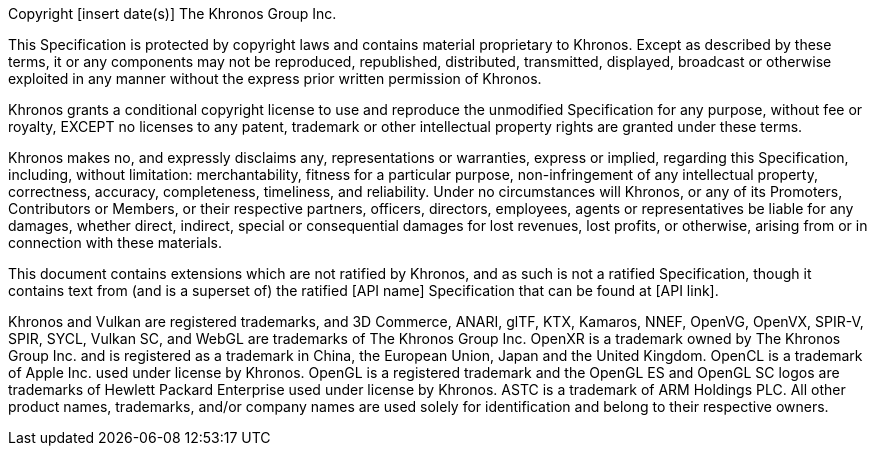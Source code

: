 // This is version V10_Feb23 of the Khronos Specification Copyright License
// Header, reformatted for asciidoc markup and for expository purposes in
// the Khronos Sample Specification repository.
// The original source is in Member Causeway at
//  https://members.khronos.org/wg/General/document/25728
// and updates there should be reflected here.

// Some sections of this license are optional and are selected by
// asciidoc attributes set when building specifications including this
// file.
// Comments starting with NOTE: indicate that the following paragraph(s)
// need to be modified to incorporate language suitable to the specification
// being generated.
//
// Optional sections include:
//
// - The "Ratified Specifications" section includes one of two mutually
//   exclusive paragraphs.
//   Set the :ratified_spec: attribute when generating a specification
//   containing no non-ratified extensions.
//   Do not set this attribute otherwise.
// - The "Successor Specification" section is included when generating a
//   specification derived from a differently named specification (for
//   example, Vulkan is a Successor of OpenGL).
//   Set the :successor_spec: attribute and modify this section as described
//   below if needed.
// - The "Normative Wording" section is included if the Working Group
//   explicitly requests restating of the Khronos Intellectual Property
//   Rights Policy.
//   Set the :normative_spec_wording: attribute and modify this section as
//   described below if needed.
// - The "Normative References" section is included if a specification
//   contains normative references to other specification that are created
//   externally to Khronos.
//   Set the :normative_spec_references: attribute and modify this section
//   as described below if needed.

// NOTE: asciidoc attributes controlling inclusion of sections can be set
// here by uncommenting the appropriate lines, or on the asciidoctor command
// line.

// :ratified_spec:
// :successor_spec:
// :normative_spec_wording:
// :normative_spec_references:


// NOTE: The Copyright statement should include the year of the
// Specification's release.
// If this is a new version of an existing Specification, include a range of
// dates starting from the year that the initial version of the
// Specification was released.
// E.g. if this is version 4.0 of a Specification released in 2023, and V1.0
// of the Specification was released in 2012, then the first line should
// replace "[insert date(s)]" with "2012-2023".

Copyright [insert date(s)] The Khronos Group Inc.

This Specification is protected by copyright laws and contains material
proprietary to Khronos.
Except as described by these terms, it or any components may not be
reproduced, republished, distributed, transmitted, displayed, broadcast or
otherwise exploited in any manner without the express prior written
permission of Khronos.

Khronos grants a conditional copyright license to use and reproduce the
unmodified Specification for any purpose, without fee or royalty, EXCEPT no
licenses to any patent, trademark or other intellectual property rights are
granted under these terms.

Khronos makes no, and expressly disclaims any, representations or
warranties, express or implied, regarding this Specification, including,
without limitation: merchantability, fitness for a particular purpose,
non-infringement of any intellectual property, correctness, accuracy,
completeness, timeliness, and reliability.
Under no circumstances will Khronos, or any of its Promoters, Contributors
or Members, or their respective partners, officers, directors, employees,
agents or representatives be liable for any damages, whether direct,
indirect, special or consequential damages for lost revenues, lost profits,
or otherwise, arising from or in connection with these materials.

// "Ratified Specifications" section (two mutually exclusive paragraphs)

// Specifications that contain no non-ratified extensions
ifdef::ratified_spec[]

This Specification has been created under the Khronos Intellectual Property
Rights Policy, which is Attachment A of the Khronos Group Membership
Agreement available at https://www.khronos.org/files/member_agreement.pdf.
Parties desiring to implement the Specification and make use of Khronos
trademarks in relation to that implementation, and receive reciprocal patent
license protection under the Khronos Intellectual Property Rights Policy
must become Adopters and confirm the implementation as conformant under the
process defined by Khronos for this Specification; see
https://www.khronos.org/adopters .

endif::ratified_spec[]

// Specifications that contain non-ratified extensions
// NOTE: fill in the API name and a link to where it is published below.

ifndef::ratified_spec[]

This document contains extensions which are not ratified by Khronos, and as
such is not a ratified Specification, though it contains text from (and is a
superset of) the ratified [API name] Specification that can be found at
[API link].

endif::ratified_spec[]


// Optional "Successor Specification" section
// NOTE: fill in [insert successor specifications here] below

ifdef::successor_spec[]

This Specification contains substantially unmodified functionality from, and
is a successor to, Khronos specifications including [insert successor
specifications here].

endif::successor_spec[]


// Optional "Normative Wording" section

ifdef::normative_spec_wording[]

The Khronos Intellectual Property Rights Policy defines the terms 'Scope',
'Compliant Portion', and 'Necessary Patent Claims'.

// NOTE: Replace the asciidoc "xref-informative" xref below with the anchor
// within this spec, and name of the section discussing informative
// language.

Some parts of this Specification are purely informative and so are EXCLUDED
from the Scope of this Specification.
The <<xref-informative, document conventions section of the Introduction>>
defines how these parts of the Specification are identified.

// NOTE: If this specification has an introductory section discussing
// "technical terminology", and/or a Glossary, replace the corresponding
// terms below with xrefs to those sections.

Where this Specification uses technical terminology, defined in the Glossary
or otherwise, that refer to enabling technologies that are not expressly set
forth in this Specification, those enabling technologies are EXCLUDED from
the Scope of this Specification.
For clarity, enabling technologies not disclosed with particularity in this
Specification (e.g. semiconductor manufacturing technology, hardware
architecture, processor architecture or microarchitecture, memory
architecture, compiler technology, object oriented technology, basic
operating system technology, compression technology, algorithms, and so on)
are NOT to be considered expressly set forth; only those application program
interfaces and data structures disclosed with particularity are included in
the Scope of this Specification.

For purposes of the Khronos Intellectual Property Rights Policy as it
relates to the definition of Necessary Patent Claims, all recommended or
optional features, behaviors and functionality set forth in this
Specification, if implemented, are considered to be included as Compliant
Portions.

endif::normative_spec_wording[]


// Optional "Normative References" section

ifdef::normative_spec_references[]

Where this Specification identifies specific sections of external
references, only those specifically identified sections define normative
functionality.
The Khronos Intellectual Property Rights Policy excludes external references
to materials and associated enabling technology not created by Khronos from
the Scope of this Specification, and any licenses that may be required to
implement such referenced materials and associated technologies must be
obtained separately and may involve royalty payments.

endif::normative_spec_references[]


// Trademark section
// NOTE: make sure that all relevant marks are included, since this list
// grows over time. Trademarks that are not referenced by this Specification
// can be removed.

Khronos and Vulkan are registered trademarks, and 3D Commerce, ANARI, glTF,
KTX, Kamaros, NNEF, OpenVG, OpenVX, SPIR-V, SPIR, SYCL, Vulkan SC, and WebGL
are trademarks of The Khronos Group Inc.
OpenXR is a trademark owned by The Khronos Group Inc. and is registered as a
trademark in China, the European Union, Japan and the United Kingdom.
OpenCL is a trademark of Apple Inc. used under license by Khronos.
OpenGL is a registered trademark and the OpenGL ES and OpenGL SC logos are
trademarks of Hewlett Packard Enterprise used under license by Khronos.
ASTC is a trademark of ARM Holdings PLC.
All other product names, trademarks, and/or company names are used solely
for identification and belong to their respective owners.
